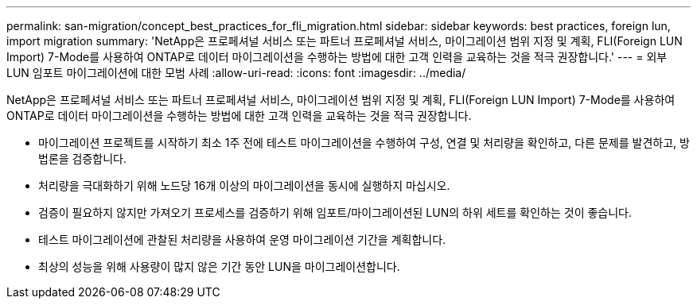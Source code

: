 ---
permalink: san-migration/concept_best_practices_for_fli_migration.html 
sidebar: sidebar 
keywords: best practices, foreign lun, import migration 
summary: 'NetApp은 프로페셔널 서비스 또는 파트너 프로페셔널 서비스, 마이그레이션 범위 지정 및 계획, FLI(Foreign LUN Import) 7-Mode를 사용하여 ONTAP로 데이터 마이그레이션을 수행하는 방법에 대한 고객 인력을 교육하는 것을 적극 권장합니다.' 
---
= 외부 LUN 임포트 마이그레이션에 대한 모범 사례
:allow-uri-read: 
:icons: font
:imagesdir: ../media/


[role="lead"]
NetApp은 프로페셔널 서비스 또는 파트너 프로페셔널 서비스, 마이그레이션 범위 지정 및 계획, FLI(Foreign LUN Import) 7-Mode를 사용하여 ONTAP로 데이터 마이그레이션을 수행하는 방법에 대한 고객 인력을 교육하는 것을 적극 권장합니다.

* 마이그레이션 프로젝트를 시작하기 최소 1주 전에 테스트 마이그레이션을 수행하여 구성, 연결 및 처리량을 확인하고, 다른 문제를 발견하고, 방법론을 검증합니다.
* 처리량을 극대화하기 위해 노드당 16개 이상의 마이그레이션을 동시에 실행하지 마십시오.
* 검증이 필요하지 않지만 가져오기 프로세스를 검증하기 위해 임포트/마이그레이션된 LUN의 하위 세트를 확인하는 것이 좋습니다.
* 테스트 마이그레이션에 관찰된 처리량을 사용하여 운영 마이그레이션 기간을 계획합니다.
* 최상의 성능을 위해 사용량이 많지 않은 기간 동안 LUN을 마이그레이션합니다.

